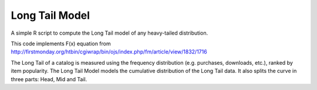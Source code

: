Long Tail Model
===============

A simple R script to compute the Long Tail model of any heavy-tailed distribution. 

This code implements F(x) equation from http://firstmonday.org/htbin/cgiwrap/bin/ojs/index.php/fm/article/view/1832/1716
 
The Long Tail of a catalog is measured using the frequency distribution (e.g. purchases, downloads, etc.), ranked by item popularity.
The Long Tail Model models the cumulative distribution of the Long Tail data. 
It also splits the curve in three parts: Head, Mid and Tail.
